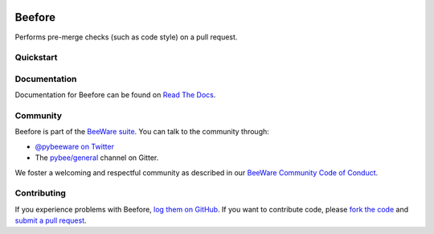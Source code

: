 .. image:: https://beeware.org/project/projects/tools/beefore/beefore.png
    :width: 72px
    :target: https://beeware.org/beefore

Beefore
=======

.. image:: https://img.shields.io/pypi/pyversions/beefore.svg
    :target: https://pypi.python.org/pypi/beefore

.. image:: https://img.shields.io/pypi/v/beefore.svg
    :target: https://pypi.python.org/pypi/beefore

.. image:: https://img.shields.io/pypi/status/beefore.svg
    :target: https://pypi.python.org/pypi/beefore

.. image:: https://img.shields.io/pypi/l/beefore.svg
    :target: https://github.com/pybee/beefore/blob/master/LICENSE

.. image:: https://beekeeper.herokuapp.com/projects/pybee/beefore/shield
    :target: https://beekeeper.herokuapp.com/projects/pybee/beefore

.. image:: https://badges.gitter.im/pybee/general.svg
    :target: https://gitter.im/pybee/general

Performs pre-merge checks (such as code style) on a pull request.

Quickstart
----------

Documentation
-------------

Documentation for Beefore can be found on `Read The Docs`_.

Community
---------

Beefore is part of the `BeeWare suite`_. You can talk to the community through:

* `@pybeeware on Twitter`_

* The `pybee/general`_ channel on Gitter.

We foster a welcoming and respectful community as described in our
`BeeWare Community Code of Conduct`_.

Contributing
------------

If you experience problems with Beefore, `log them on GitHub`_. If you
want to contribute code, please `fork the code`_ and `submit a pull request`_.

.. _BeeWare suite: http://pybee.org
.. _Read The Docs: https://beefore.readthedocs.io
.. _@pybeeware on Twitter: https://twitter.com/pybeeware
.. _pybee/general: https://gitter.im/pybee/general
.. _BeeWare Community Code of Conduct: http://pybee.org/community/behavior/
.. _log them on Github: https://github.com/pybee/beefore/issues
.. _fork the code: https://github.com/pybee/beefore
.. _submit a pull request: https://github.com/pybee/beefore/pulls
